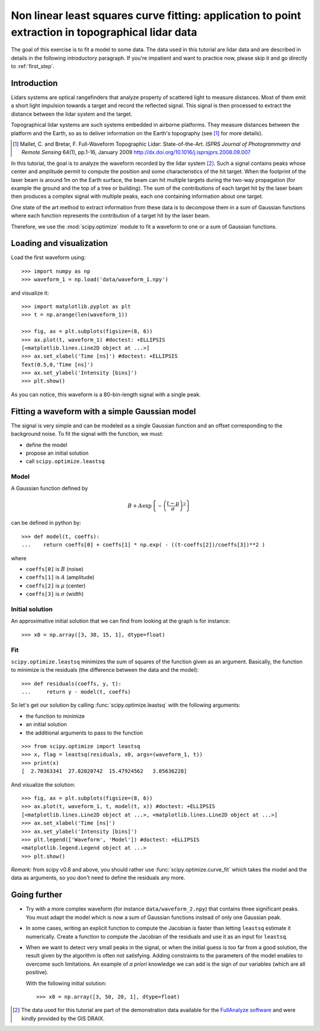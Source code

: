 .. for doctests
    >>> import matplotlib.pyplot as plt
    >>> plt.switch_backend("Agg")



.. _summary_exercise_optimize:

Non linear least squares curve fitting: application to point extraction in topographical lidar data
---------------------------------------------------------------------------------------------------

The goal of this exercise is to fit a model to some data. The data used in this tutorial are lidar data and are described in details in the following introductory paragraph. If you're impatient and want to practice now, please skip it and go directly to :ref:`first_step`.


Introduction
~~~~~~~~~~~~

Lidars systems are optical rangefinders that analyze property of scattered light
to measure distances. Most of them emit a short light impulsion towards a target
and record the reflected signal. This signal is then processed to extract the
distance between the lidar system and the target.

Topographical lidar systems are such systems embedded in airborne
platforms. They measure distances between the platform and the Earth, so as to
deliver information on the Earth's topography (see [#mallet]_ for more details).

.. [#mallet] Mallet, C. and Bretar, F. Full-Waveform Topographic Lidar: State-of-the-Art. *ISPRS Journal of Photogrammetry and Remote Sensing* 64(1), pp.1-16, January 2009 http://dx.doi.org/10.1016/j.isprsjprs.2008.09.007

In this tutorial, the goal is to analyze the waveform recorded by the lidar
system [#data]_. Such a signal contains peaks whose center and amplitude permit to
compute the position and some characteristics of the hit target. When the
footprint of the laser beam is around 1m on the Earth surface, the beam can hit
multiple targets during the two-way propagation (for example the ground and the
top of a tree or building). The sum of the contributions of each target hit by
the laser beam then produces a complex signal with multiple peaks, each one
containing information about one target.

One state of the art method to extract information from these data is to
decompose them in a sum of Gaussian functions where each function represents the
contribution of a target hit by the laser beam.

Therefore, we use the :mod:`scipy.optimize` module to fit a waveform to one
or a sum of Gaussian functions.

.. _first_step:

Loading and visualization
~~~~~~~~~~~~~~~~~~~~~~~~~

Load the first waveform using::

    >>> import numpy as np
    >>> waveform_1 = np.load('data/waveform_1.npy')

and visualize it::

    >>> import matplotlib.pyplot as plt
    >>> t = np.arange(len(waveform_1))

    >>> fig, ax = plt.subplots(figsize=(8, 6))
    >>> ax.plot(t, waveform_1) #doctest: +ELLIPSIS
    [<matplotlib.lines.Line2D object at ...>]
    >>> ax.set_xlabel('Time [ns]') #doctest: +ELLIPSIS
    Text(0.5,0,'Time [ns]')
    >>> ax.set_ylabel('Intensity [bins]')
    >>> plt.show()

.. image:: waveform_1.png
   :align: center

As you can notice, this waveform is a 80-bin-length signal with a single peak.



Fitting a waveform with a simple Gaussian model
~~~~~~~~~~~~~~~~~~~~~~~~~~~~~~~~~~~~~~~~~~~~~~~

The signal is very simple and can be modeled as a single Gaussian function and
an offset corresponding to the background noise. To fit the signal with the
function, we must:

* define the model
* propose an initial solution
* call ``scipy.optimize.leastsq``


Model
^^^^^

A Gaussian function defined by

.. math::
   B + A \exp\left\{-\left(\frac{t-\mu}{\sigma}\right)^2\right\}

can be defined in python by::

    >>> def model(t, coeffs):
    ...    return coeffs[0] + coeffs[1] * np.exp( - ((t-coeffs[2])/coeffs[3])**2 )

where

* ``coeffs[0]`` is :math:`B` (noise)
* ``coeffs[1]`` is :math:`A` (amplitude)
* ``coeffs[2]`` is :math:`\mu` (center)
* ``coeffs[3]`` is :math:`\sigma` (width)


Initial solution
^^^^^^^^^^^^^^^^

An approximative initial solution that we can find from looking at the graph is
for instance::

    >>> x0 = np.array([3, 30, 15, 1], dtype=float)

Fit
^^^

``scipy.optimize.leastsq`` minimizes the sum of squares of the function given as
an argument. Basically, the function to minimize is the residuals (the
difference between the data and the model)::

    >>> def residuals(coeffs, y, t):
    ...     return y - model(t, coeffs)

So let's get our solution by calling :func:`scipy.optimize.leastsq` with the
following arguments:

* the function to minimize
* an initial solution
* the additional arguments to pass to the function

::

    >>> from scipy.optimize import leastsq
    >>> x, flag = leastsq(residuals, x0, args=(waveform_1, t))
    >>> print(x)
    [  2.70363341  27.82020742  15.47924562   3.05636228]

And visualize the solution::

    >>> fig, ax = plt.subplots(figsize=(8, 6))
    >>> ax.plot(t, waveform_1, t, model(t, x)) #doctest: +ELLIPSIS
    [<matplotlib.lines.Line2D object at ...>, <matplotlib.lines.Line2D object at ...>]
    >>> ax.set_xlabel('Time [ns]')
    >>> ax.set_ylabel('Intensity [bins]')
    >>> plt.legend(['Waveform', 'Model']) #doctest: +ELLIPSIS
    <matplotlib.legend.Legend object at ...>
    >>> plt.show()

.. image:: waveform_1_soln.png
   :align: center

*Remark:* from scipy v0.8 and above, you should rather use :func:`scipy.optimize.curve_fit` which takes the model and the data as arguments, so you don't need to define the residuals any more.



Going further
~~~~~~~~~~~~~

* Try with a more complex waveform (for instance ``data/waveform_2.npy``)
  that contains three significant peaks. You must adapt the model which is
  now a sum of Gaussian functions instead of only one Gaussian peak.

  .. image:: waveform_2.png
     :align: center

* In some cases, writing an explicit function to compute the Jacobian is faster
  than letting ``leastsq`` estimate it numerically. Create a function to compute
  the Jacobian of the residuals and use it as an input for ``leastsq``.

* When we want to detect very small peaks in the signal, or when the initial
  guess is too far from a good solution, the result given by the algorithm is
  often not satisfying. Adding constraints to the parameters of the model
  enables to overcome such limitations. An example of *a priori* knowledge we can
  add is the sign of our variables (which are all positive).

  With the following initial solution::

    >>> x0 = np.array([3, 50, 20, 1], dtype=float)

.. image:: waveform_2_soln.png
   :align: center

  Compare the result of :func:`scipy.optimize.leastsq` and what you can get with
  :func:`scipy.optimize.fmin_slsqp` when adding boundary constraints.


.. [#data] The data used for this tutorial are part of the demonstration data available for the `FullAnalyze software <http://fullanalyze.sourceforge.net>`_ and were kindly provided by the GIS DRAIX.


